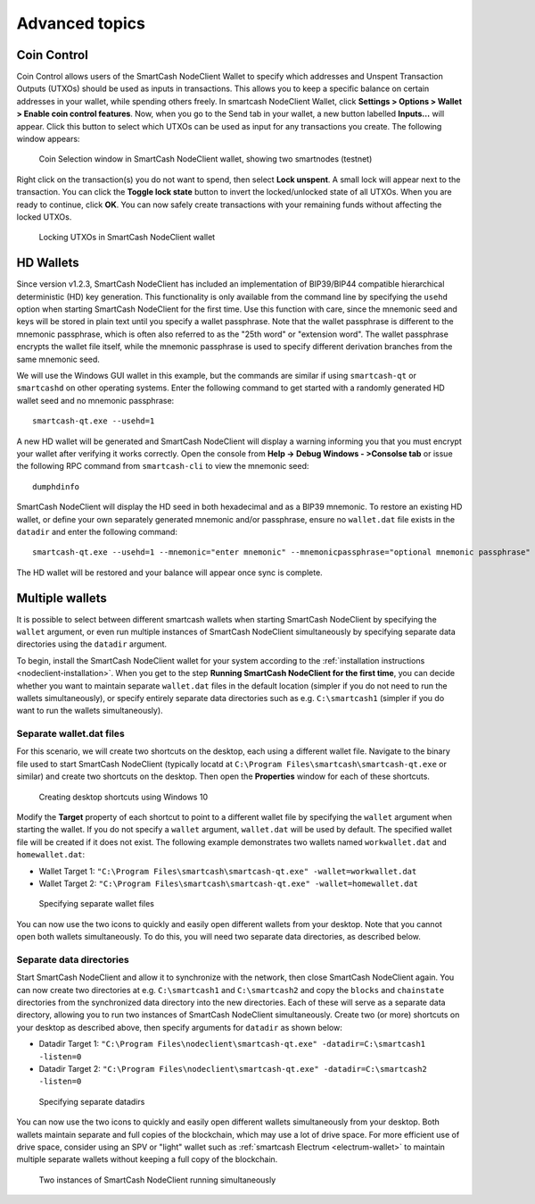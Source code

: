 .. meta::
   :description: Coin control, HD wallets, multisig, KeePass and multiple wallet files using the SmartCash NodeClient wallet
   :keywords: smartcash, core, wallet, backup, restore, wallet.dat, hd, seed, passphrase, mnemonic, coin control, hierarchical deterministic

.. _nodeclient-advanced:

===============
Advanced topics
===============

.. _coin-control:

Coin Control
============

Coin Control allows users of the SmartCash NodeClient Wallet to specify which
addresses and Unspent Transaction Outputs (UTXOs) should be used as
inputs in transactions. This allows you to keep a specific balance on
certain addresses in your wallet, while spending others freely. In smartcash
NodeClient Wallet, click **Settings > Options > Wallet > Enable coin control
features**. Now, when you go to the Send tab in your wallet, a new
button labelled **Inputs…** will appear. Click this button to select
which UTXOs can be used as input for any transactions you create. The
following window appears:

.. figure:: img/coin-selection.png
   :width: 400px

   Coin Selection window in SmartCash NodeClient wallet, showing two smartnodes
   (testnet)

Right click on the transaction(s) you do not want to spend, then select
**Lock unspent**. A small lock will appear next to the transaction. You
can click the **Toggle lock state** button to invert the locked/unlocked
state of all UTXOs. When you are ready to continue, click **OK**. You
can now safely create transactions with your remaining funds without
affecting the locked UTXOs.

.. image:: img/coin-selection-lock.png
   :width: 220px

.. figure:: img/coin-selection-locked.png
   :width: 180px

   Locking UTXOs in SmartCash NodeClient wallet


.. _nodeclient-hd:

HD Wallets
==========

Since version v1.2.3, SmartCash NodeClient has included an implementation of
BIP39/BIP44 compatible hierarchical deterministic (HD) key generation.
This functionality is only available from the command line by specifying
the ``usehd`` option when starting SmartCash NodeClient for the first time. Use
this function with care, since the mnemonic seed and keys will be stored
in plain text until you specify a wallet passphrase. Note that the
wallet passphrase is different to the mnemonic passphrase, which is
often also referred to as the "25th word" or "extension word". The
wallet passphrase encrypts the wallet file itself, while the mnemonic
passphrase is used to specify different derivation branches from the
same mnemonic seed.

We will use the Windows GUI wallet in this example, but the commands are
similar if using ``smartcash-qt`` or ``smartcashd`` on other operating systems.
Enter the following command to get started with a randomly generated HD
wallet seed and no mnemonic passphrase::

  smartcash-qt.exe --usehd=1

A new HD wallet will be generated and SmartCash NodeClient will display a warning
informing you that you must encrypt your wallet after verifying it works
correctly. Open the console from **Help -> Debug Windows - >Consolse tab** or issue the
following RPC command from ``smartcash-cli`` to view the mnemonic seed::

  dumphdinfo

SmartCash NodeClient will display the HD seed in both hexadecimal and as a BIP39
mnemonic. To restore an existing HD wallet, or define your own
separately generated mnemonic and/or passphrase, ensure no
``wallet.dat`` file exists in the ``datadir`` and enter the following
command::

  smartcash-qt.exe --usehd=1 --mnemonic="enter mnemonic" --mnemonicpassphrase="optional mnemonic passphrase"

The HD wallet will be restored and your balance will appear once sync is
complete.


Multiple wallets
================

It is possible to select between different smartcash wallets when starting
SmartCash NodeClient by specifying the ``wallet`` argument, or even run multiple
instances of SmartCash NodeClient simultaneously by specifying separate data
directories using the ``datadir`` argument.

To begin, install the SmartCash NodeClient wallet for your system according to the
:ref:`installation instructions <nodeclient-installation>`. When you get
to the step **Running SmartCash NodeClient for the first time**, you can decide
whether you want to maintain separate ``wallet.dat`` files in the
default location (simpler if you do not need to run the wallets
simultaneously), or specify entirely separate data directories such as
e.g. ``C:\smartcash1`` (simpler if you do want to run the wallets
simultaneously).


Separate wallet.dat files
-------------------------

For this scenario, we will create two shortcuts on the desktop, each
using a different wallet file. Navigate to the binary file used to start
SmartCash NodeClient (typically locatd at ``C:\Program Files\smartcash\smartcash-qt.exe``
or similar) and create two shortcuts on the desktop. Then open the
**Properties** window for each of these shortcuts.

.. figure:: img/shortcuts.png
   :height: 250px

   Creating desktop shortcuts using Windows 10

Modify the **Target** property of each shortcut to point to a different
wallet file by specifying the ``wallet`` argument when starting the
wallet. If you do not specify a ``wallet`` argument, ``wallet.dat`` will
be used by default. The specified wallet file will be created if it does
not exist. The following example demonstrates two wallets named
``workwallet.dat`` and ``homewallet.dat``:

- Wallet Target 1: ``"C:\Program Files\smartcash\smartcash-qt.exe" -wallet=workwallet.dat``
- Wallet Target 2: ``"C:\Program Files\smartcash\smartcash-qt.exe" -wallet=homewallet.dat``

.. figure:: img/walletfiles.png
   :height: 250px

   Specifying separate wallet files

You can now use the two icons to quickly and easily open different
wallets from your desktop. Note that you cannot open both wallets
simultaneously. To do this, you will need two separate data directories,
as described below.


Separate data directories
-------------------------

Start SmartCash NodeClient and allow it to synchronize with the network, then close
SmartCash NodeClient again. You can now create two directories at e.g. ``C:\smartcash1``
and ``C:\smartcash2`` and copy the ``blocks`` and ``chainstate`` directories
from the synchronized data directory into the new directories. Each of
these will serve as a separate data directory, allowing you to run two
instances of SmartCash NodeClient simultaneously. Create two (or more) shortcuts on
your desktop as described above, then specify arguments for ``datadir``
as shown below:

- Datadir Target 1: ``"C:\Program Files\nodeclient\smartcash-qt.exe" -datadir=C:\smartcash1 -listen=0``
- Datadir Target 2: ``"C:\Program Files\nodeclient\smartcash-qt.exe" -datadir=C:\smartcash2 -listen=0``

.. figure:: img/datadirs.png
   :height: 250px

   Specifying separate datadirs

You can now use the two icons to quickly and easily open different
wallets simultaneously from your desktop. Both wallets maintain separate
and full copies of the blockchain, which may use a lot of drive space.
For more efficient use of drive space, consider using an SPV or "light"
wallet such as :ref:`smartcash Electrum <electrum-wallet>` to maintain
multiple separate wallets without keeping a full copy of the blockchain.

.. figure:: img/2wallets.png
   :height: 250px

   Two instances of SmartCash NodeClient running simultaneously
